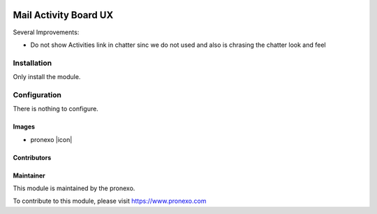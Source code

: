 .. |company| replace:: pronexo

.. |company_logo| image:: http://fotos.subefotos.com/7107261ae57571ec94f0f2d7363aa358o.png
   :alt: pronexo.com
   :target: https://www.pronexo.com

.. image:: https://img.shields.io/badge/license-AGPL--3-blue.png
   :target: https://www.gnu.org/licenses/agpl
   :alt: License: AGPL-3

======================
Mail Activity Board UX
======================

Several Improvements:

* Do not show Activities link in chatter sinc we do not used and also is chrasing the chatter look and feel

Installation
============

Only install the module.

Configuration
=============

There is nothing to configure.

Images
------

* |company| |icon|

Contributors
------------

Maintainer
----------

|company_logo|

This module is maintained by the |company|.

To contribute to this module, please visit https://www.pronexo.com
